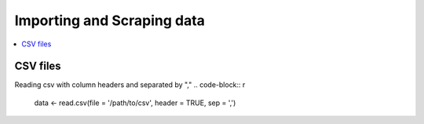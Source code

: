 .. _importing_and_scraping_data:

=============================
Importing and Scraping data
=============================

.. contents::
   :local:
   :depth: 2


CSV files
==========

Reading csv with column headers and separated by ","
.. code-block:: r

   data <- read.csv(file = '/path/to/csv', header = TRUE, sep = ',')

..

